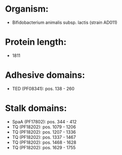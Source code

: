 * Organism:
- Bifidobacterium animalis subsp. lactis (strain AD011)
* Protein length:
- 1811
* Adhesive domains:
- TED (PF08341): pos. 138 - 260
* Stalk domains:
- SpaA (PF17802): pos. 344 - 412
- TQ (PF18202): pos. 1079 - 1206
- TQ (PF18202): pos. 1207 - 1336
- TQ (PF18202): pos. 1337 - 1467
- TQ (PF18202): pos. 1468 - 1628
- TQ (PF18202): pos. 1629 - 1755

